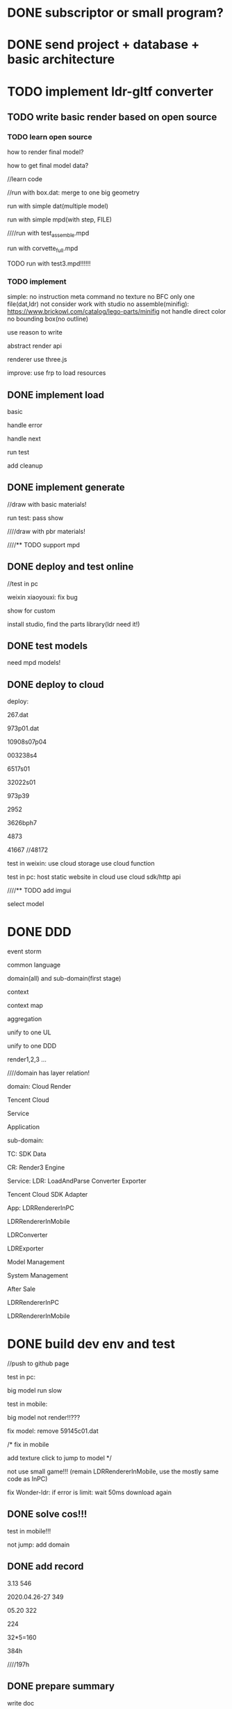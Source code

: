 * DONE subscriptor or small program?


* DONE send project + database + basic architecture




* TODO implement ldr-gltf converter


** TODO write basic render based on open source


*** TODO learn open source

how to render final model?

how to get final model data?




//learn code



//run with box.dat:
merge to one big geometry



run with simple dat(multiple model)


run with simple mpd(with step, FILE)


////run with test_assemble.mpd


run with corvette_full.mpd





TODO run with test3.mpd!!!!!!





*** TODO implement

simple:
no instruction meta command
no texture
no BFC
only one file(dat,ldr)
not consider work with studio
no assemble(minifig): https://www.brickowl.com/catalog/lego-parts/minifig
not handle direct color
no bounding box(no outline)




use reason to write

abstract render api



renderer use three.js




improve:
use frp to load resources




** DONE implement load

basic


handle error

handle next




run test


add cleanup




** DONE implement generate


//draw with basic materials!

run test:
pass
show





////draw with pbr materials!




////** TODO support mpd




** DONE deploy and test online

//test in pc


weixin xiaoyouxi:
fix bug



show for custom




install studio, find the parts library(ldr need it!)




** DONE test models

need mpd models!



** DONE deploy to cloud

deploy:

267.dat

973p01.dat 





10908s07p04

003238s4

6517s01


32022s01


973p39


2952


3626bph7



4873


41667
//48172



test in weixin:
use cloud storage
use cloud function





test in pc:
host static website in cloud
use cloud sdk/http api




////** TODO add imgui

select model



* DONE DDD

event storm

common language

domain(all) and sub-domain(first stage)


context


context map

aggregation






unify to one UL


unify to one DDD



render1,2,3 ...







////domain has layer relation!


domain:
Cloud Render

Tencent Cloud

Service

Application



sub-domain:

TC:
SDK
Data


CR:
Render3 Engine



Service:
LDR:
    LoadAndParse
    Converter
    Exporter

Tencent Cloud SDK Adapter






App:
LDRRendererInPC



LDRRendererInMobile


LDRConverter


LDRExporter


Model Management


System Management


After Sale












LDRRendererInPC



LDRRendererInMobile




* DONE build dev env and test

//push to github page


test in pc:

big model run slow





test in mobile:

big model not render!!???






fix model:
remove 59145c01.dat



/*
fix in mobile


add texture
click to jump to model
*/


not use small game!!! (remain LDRRendererInMobile, use the mostly same code as InPC)

fix Wonder-ldr:
if error is limit:
wait 50ms
download again

# pc:
# add page to jump to model



# mobile:
# add texture
# click to jump to model





** DONE solve cos!!!

test in mobile!!!


not jump:
add domain


** DONE add record

3.13
546

2020.04.26-27
349



05.20
322



224


32*5=160


384h


////197h



** DONE prepare summary

write doc


prepare arrange



** DONE prepare for front end


write init doc


learn vue


prepare typescript env



update doc







** DONE feat:use perspective(for user)

//perspective

//adjust 


** DONE feat:add loading bar

*** DONE hide canvas when loading


*** DONE show loading text




** DONE feat: if 404, just skip it



** DONE pass all models in mobile

use small models:
Total Lots < 200


use 通用/

////*** TODO need 59154c01.dat

*** DONE upload custom part to cloud(build and to another ldraw_parts_models folder, e.g. ldraw_custom_parts_models/)


*** DONE link expire, password

expire Forest.ldr


////*** TODO solve cors


* DONE adjust perspective camera



* DONE write front request doc


* DONE learn react redux

refer to https://react-redux.js.org/introduction/quick-start:
connect




* DONE build front end template


** DONE basic

TODO build redux project



upload to github as front end template


typescript
react
redux
sass
webpack
ramda
immutable.js
most






** DONE write example code




only use one global store to store uiState

use persistent data to store logic data



react:

use functional component unless they need state, lifecycle hooks, or performance optimizations.:
export const Hello = (props: HelloProps) => <h1>Hello from {props.compiler} and {props.framework}!</h1>;





** DONE webpack

build:
html
css

start server(from dist)




* DONE talk



* DONE see page prototype


////* TODO write platform DDD

domain model

通用语言






* DONE give demand list



////* TODO move website,editor to Tencent cloud???




* TODO tool:convert export studio data to produce data

use Wonder-Ldr for load ldr
add LDRExportPartList Service in service
add LDRExportPartListTool in application


//extract ldr-loader-service from Wonder-Ldr

////extract ldr-parse-service from Wonder-Ldr



//add getAllParts function



//write test in ldr-exportpartlist-service:
//TODO import jest, build test env


//TODO import ldr-loader-service




** question

some part unavaliable:
price is unavaliable



** DONE extract ldr-render1-service

edit:
    let origo = adapter.Vector3.create(0.0, 0.0, 0.0);
    let inv = adapter.Matrix3.create(1, 0, 0, 0, -1, 0, 0, 0, -1);// Invert Y, and Z-axis for LDraw



pass run test


** DONE refactor ldr-loader-service


//add getMainPartTypeData, getAllPartDataMap




** DONE write partlist exporter service
//TODO use contract check, Result



//TODO change check to return Result:
add Contract.re


render image:
//implement
//pass unit test
//pass run test:
    color name should be option
    different color id with the same itemNo is different
    render with color id


//dispose scene


//ldr-render1-server as ldr-render-server external(has type in interface)
add test cases





////refactor



//add features:
//otho camera
//sort:
    add bounding box size in export list



@weiwei :

map model id, ...


not plugin, upload ldr, table

otho camera(45 degree)

image size are the same
image:
    camera's position should from aabb(size * 0.5 ?)


sort:
sort by aabb

1.color sort

2.lots sort
put color together


no price


name should be auto generated


Item no. is the name of .dat






get part(data):
//refactor: distinguish loaded part and loaded file in main model




////use travis




** DONE fix: render1 bug->some line will show or not show in some camera's degree!!!

especiall in perspective camera!!!


** DONE continue update website

TODO update all page's url!!!




** DONE solve render->conditional line's bug


** DONE fix export service

publish and update ldr-render1-service

fix run test


** DONE tencent cloud charge




** DONE write partlist exporter application tool

//define d.ts


fix:
//conditional line

//camera pos: 3021

//handle not rendered part!




feat:
////config: image size; backgroud color

//transparent backgroud

//config: image size

//fixed image size(high quality!can resize and show clearly!)


//show loading info




//export csv:
add image



//move status out(red):

//check file should be .ldr


//check rendered file before export


////refactor UploadFile.tsx->setTimeout




it don't has line in the top:
//98138 don't show line!!!
(black color use white line, other color use black line!)







//model should be bigger
(camera zoom need )


//sort not work?





//add password verify

limit zone:
hubei




//css







//TODO:
update and publish ldr-loader-service

publish ldr-exportpartlist-service(0.0.2)


add dependencies:ex,loader,render1,three in application

use three.js
import from three instead of THREE. 







update and publish ldr-loader-service

publish ldr-exportpartlist-service(0.0.2)


add dependencies:ex,loader,render1,three in application




show part list(html)

export csv

bellow:
Total parts, total lots


** DONE publish


//type:password

//:hover


//publish to github page




** DONE fix: rename Exportor to Exporter(service, application)

github repo

npm





** DONE fix bug

fix u9053 


more parts:
update and publish ldr-loader-service; update in application;


fix:
main color
if edge, warning!




feat:
show 404 parts together;
should add total 404 Parts/Lots;




update and publish ldr-loader-service, ldr-exportpartlist-service and update in application;







//export excel has data






** DONE fix bug


//TODO study https://www.ldraw.org/part-number-spec.html:

72853.dat:

itemNo. is 78c05(from name???)

////change to chinese




//why now not render with transformed data?






//fix: css:
item No. too long



** DONE fix: handle xxx-2.dat





* DONE update design



* TODO code review

//bundle by require:
bundle too slow





//ui interface



//webpack:
use css loader instead of less



check



bug:
upload model: 
    remove image cause error;
    downloaded model's file name should be the same as the uploaded model file;




* DONE cd: test env

** DONE auto push to test env for exporter application


////** TODO cd: add travis for service


** DONE cd: release version for exporter application

** DONE auto push to test env for modelwebsite

** DONE cd: release version for modelwebsite


* TODO publish modelwebsite

** TODO merge to master

** TODO publish to test env

** TODO release version

** TODO template: add import path



** TODO check website with @wu @du





* DONE think and implement fake show demo(bevel width demo)




////* TODO  replace

101

////* TODO bevel edge

** TODO implement1

only one segment


identify edge/not edge



test in basic primitives:
box
circle
stud
...



only consider about edge in basic primitives???





** TODO service




params:
width, segments, ...







*** TODO can use blender plugin directly???


*** TODO to not bevel

if data has bevel, change to no bevel!



*** TODO to bevel


** TODO application




* TODO convert ldr to fbx(should support load in 3dmax)








* TODO write upload model doc





* DONE pass Render3 run test


//TODO now can use 0.1.4 version! but too slow with scene2!!!why???



//TODO simple createRayTracingShaderBindingTable->groups, only remain used index

//TODO improve:
structure:
structure


////TODO get_hi...:
scalar



//TODO duplicate: lineSampler


////TODO other todos



//TODO restore scene
////TODO clean ManageAccXXX

//TODO remove print2

////test code and edit from the code!


//TODO need author fix the bug!







////* TODO judge brick's tech team



* DONE write recruit



* DONE build 语雀






* TODO fix: console.dir in mobile

use expandLog?


* TODO fix: Patrol boat miss part occasionally

only error in ldr-renderer

why miss???




* TODO refactor LDR

** TODO improve loading progress

get all need loaded parts in main model!


** TODO feat:LDR loader should add fail case(404) to the end of queue

use queue to load



** TODO extract ldr-common-service

need to extract???? or not????


LDRVector3,LDRVector4,LDRMatrix3,LDRMatrix4


LDRPartDescription.js, LDRStructure.js, 


** TODO move interface to be a project

ldr-loader-service,... should also use it


** TODO refactor

# split ldr-render1-service to ldr-render1-scenegraph-service, ldr-render1-service

ldr-render1-scenegraph-service build the scene graph data(e.g. refer to wonder or gltf) for render1(render1,render2,render3' scene graph data structure are the same!);
ldr-render1-service use the scenegraph data to render with threejs(threejs is still external!so can replace it to wonder, ...)




# should separate LDR Load And Parser,render1 from Wonder-ldr(service)
should separate LDR Load,render1 from Wonder-ldr(service)

refactor ldr-loader-service, ldr-render1-service, ...


rename ldr-loader-service->setNetworkEngineExternal to setNetworkExternal


rename "ID" to "Id"

rewrite service to reason!?


separate cloud layer


move colors into ColorManager

create Colormanager in ColorMaterial


extract domain service: Generate 


Wonder-Ldr remove THREEAdapter

network and render engine should inject into API instead of set to _adapter!


MeshCollector:
use adapter->addMesh
    adapter add addMesh



add LDRLoaderRepo:
loadLDRFile(use Network->fetch)



API:
load
generate



refactor as data view




add contract check





rename to name as domain model!



use onion architecture




abstract "parse ldr"(generate) code:
e.g. get geometry data, material data, shader data...



write some tests



refactor app


* TODO add project: SDK Adapter service 



* TODO refactor LDRRenderer





remove ldr-dev-env
LDRRenderer add local model part library



add ldr-renderer-online-env project




use typescript

use es6 module



refer to architecture view


////extract LDRRenderer project from -pc, -mobile, -dev-env


should design as DDD:
e.g. give mobile,pc domains



pc/module separate:
import vconsole
log(mobile should expand, pc shouldn't)




add Logger to unify log,error,...





** TODO feat: improve handle error message

unify pc,mobile error handle

if model not find, should stop all download and error!!!


* TODO move repo to org




* TODO release and build env

environment:
dev env
test env
online env


bump:
release version



* TODO feat(ldr-render1-service): can set line width

use Line material instead of raw material in three.js???



* TODO fix: render J20(0626) model

now can't show!!!




* TODO feat: render quality to affect the line smooth

3005.dat

gobricks:
https://gobricks.cn/#/casedetail/U6691288489700364288



not change ldr data, just generate more lines at run time when render






* TODO statistics






* TODO improve

** TODO learn how to convert studio files(io/ldd) to ldr



** TODO optimize 


load parts too slow(parts too many), need cache


mobile:
big model render too slow! need test in other newer mobile


optimize render?



stream load



anti-aliasing(test in mobile)






** TODO test with studio










** TODO support physic render




** TODO support BFC








** TODO add instruction

each step should only load its self model data!


gltf/wd add instruction data(relate to gameObject)




** TODO optimize

remove duplicate vertex for line type 3,4 ???
